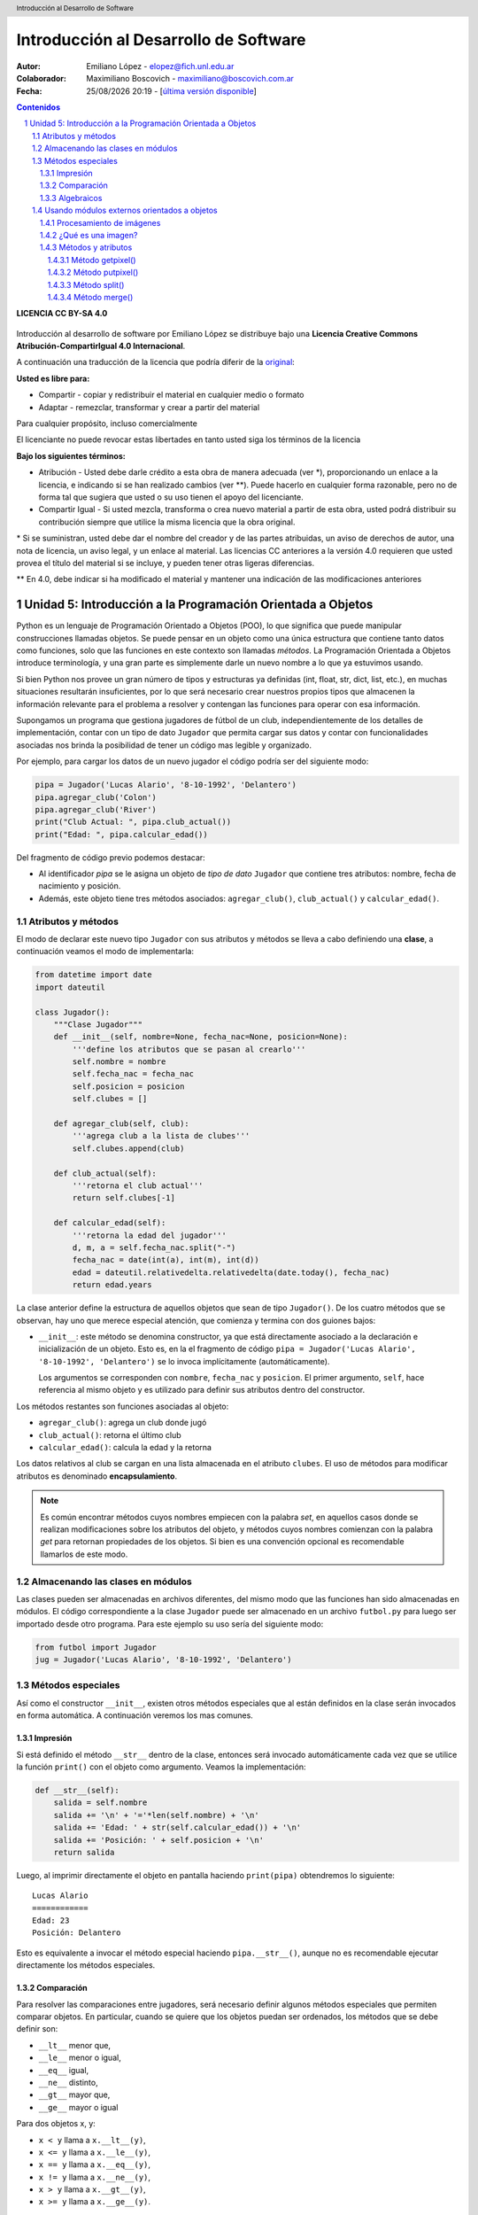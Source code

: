 --------------------------------------
Introducción al Desarrollo de Software
--------------------------------------

:Autor: Emiliano López - elopez@fich.unl.edu.ar
:Colaborador: Maximiliano Boscovich - maximiliano@boscovich.com.ar
:Fecha: |date| |time| - [`última versión disponible <https://gitlab.com/emilopez/dev01>`__]

.. header:: 
    Introducción al Desarrollo de Software

.. footer::
    ###Page### / ###Total###

.. contents:: Contenidos


.. sectnum::

.. raw:: pdf

   PageBreak oneColumn

.. |date| date:: %d/%m/%Y
.. |time| date:: %H:%M


.. raw:: pdf

   PageBreak oneColumn

**LICENCIA CC BY-SA 4.0**

.. figure:: img/LICENCIA-CC.png
   :alt: 
   :width: 300 px

Introducción al desarrollo de software por Emiliano López se distribuye bajo una **Licencia Creative Commons Atribución-CompartirIgual 4.0 Internacional**.

A continuación una traducción de la licencia que podría diferir de la `original <http://creativecommons.org/licenses/by-sa/4.0/>`__:

**Usted es libre para:**

- Compartir - copiar y redistribuir el material en cualquier medio o formato
- Adaptar - remezclar, transformar y crear a partir del material    

Para cualquier propósito, incluso comercialmente

El licenciante no puede revocar estas libertades en tanto usted siga los términos de la licencia

**Bajo los siguientes términos:**

- Atribución - Usted debe darle crédito a esta obra de manera adecuada (ver \*), proporcionando un enlace a la licencia, e indicando si se han realizado cambios (ver \**). Puede hacerlo en cualquier forma razonable, pero no de forma tal que sugiera que usted o su uso tienen el apoyo del licenciante.

- Compartir Igual - Si usted mezcla, transforma o crea nuevo material a partir de esta obra, usted podrá distribuir su contribución siempre que utilice la misma licencia que la obra original. 

\* Si se suministran, usted debe dar el nombre del creador y de las partes atribuidas, un aviso de derechos de autor, una nota de licencia, un aviso legal, y un enlace al material. Las licencias CC anteriores a la versión 4.0 requieren que usted provea el título del material si se incluye, y pueden tener otras ligeras diferencias.

\** En 4.0, debe indicar si ha modificado el material y mantener una indicación de las modificaciones anteriores

.. raw:: pdf

   PageBreak oneColumn

Unidad 5: Introducción a la Programación Orientada a Objetos
============================================================

Python es un lenguaje de Programación Orientado a Objetos (POO), lo que significa que puede manipular construcciones llamadas objetos. Se puede pensar en un objeto como una única estructura que contiene tanto datos como funciones, solo que las funciones en este contexto son llamadas *métodos*. La Programación Orientada a Objetos introduce terminología, y una gran parte es simplemente darle un nuevo nombre a lo que ya estuvimos usando.

Si bien Python nos provee un gran número de tipos y estructuras ya definidas (int, float, str, dict, list, etc.), en muchas situaciones resultarán insuficientes, por lo que será necesario crear nuestros propios tipos que almacenen la información relevante para el problema a resolver y contengan las funciones para operar con esa información.

Supongamos un programa que gestiona jugadores de fútbol de un club, independientemente de los detalles de implementación, contar con un tipo de dato ``Jugador`` que permita cargar sus datos y contar con funcionalidades asociadas nos brinda la posibilidad de tener un código mas legible y organizado. 

Por ejemplo, para cargar los datos de un nuevo jugador el código podría ser del siguiente modo:

.. code:: python

    pipa = Jugador('Lucas Alario', '8-10-1992', 'Delantero')
    pipa.agregar_club('Colon')
    pipa.agregar_club('River')
    print("Club Actual: ", pipa.club_actual())
    print("Edad: ", pipa.calcular_edad())

Del fragmento de código previo podemos destacar:

-  Al identificador *pipa* se le asigna un objeto de *tipo de dato* ``Jugador`` que contiene tres atributos: nombre, fecha de nacimiento y posición. 

-  Además, este objeto tiene tres métodos asociados: ``agregar_club()``, ``club_actual()`` y ``calcular_edad()``.


Atributos y métodos
-------------------

El modo de declarar este nuevo tipo ``Jugador`` con sus atributos y métodos se lleva a cabo definiendo una **clase**, a continuación veamos el modo de implementarla:

.. code:: python

    from datetime import date
    import dateutil

    class Jugador():
        """Clase Jugador"""
        def __init__(self, nombre=None, fecha_nac=None, posicion=None):
            '''define los atributos que se pasan al crearlo'''
            self.nombre = nombre
            self.fecha_nac = fecha_nac
            self.posicion = posicion
            self.clubes = []
            
        def agregar_club(self, club):
            '''agrega club a la lista de clubes'''
            self.clubes.append(club)
        
        def club_actual(self):
            '''retorna el club actual'''
            return self.clubes[-1]
    
        def calcular_edad(self):
            '''retorna la edad del jugador'''
            d, m, a = self.fecha_nac.split("-")
            fecha_nac = date(int(a), int(m), int(d))
            edad = dateutil.relativedelta.relativedelta(date.today(), fecha_nac)
            return edad.years



La clase anterior define la estructura de aquellos objetos que sean de tipo ``Jugador()``. De los cuatro métodos que se observan, hay uno que merece especial atención, que comienza y termina con dos guiones bajos:

-   ``__init__``: este método se denomina constructor, ya que está directamente asociado a la declaración e inicialización de un objeto. Esto es, en la el fragmento de código ``pipa = Jugador('Lucas Alario', '8-10-1992', 'Delantero')`` se lo invoca implícitamente (automáticamente). 

    Los argumentos se corresponden con ``nombre``, ``fecha_nac`` y ``posicion``. El primer argumento, ``self``, hace referencia al mismo objeto y es utilizado para definir sus atributos dentro del constructor.

Los métodos restantes son funciones asociadas al objeto:

-  ``agregar_club()``: agrega un club donde jugó
-  ``club_actual()``: retorna el último club
-  ``calcular_edad()``: calcula la edad y la retorna

Los datos relativos al club se cargan en una lista almacenada en el atributo ``clubes``. El uso de métodos para modificar atributos es denominado **encapsulamiento**. 

.. Note::

    Es común encontrar métodos cuyos nombres empiecen con la palabra *set*, en aquellos casos donde se realizan modificaciones sobre los atributos del objeto, y métodos cuyos nombres comienzan con la palabra *get* para retornan propiedades de los objetos. Si bien es una convención opcional es recomendable llamarlos de este modo.

Almacenando las clases en módulos
---------------------------------

Las clases pueden ser almacenadas en archivos diferentes, del mismo modo que las funciones han sido almacenadas en módulos. El código correspondiente a la clase ``Jugador`` puede ser almacenado en un archivo ``futbol.py`` para luego ser importado desde otro programa. Para este ejemplo su uso sería del siguiente modo:

.. code:: python

    from futbol import Jugador
    jug = Jugador('Lucas Alario', '8-10-1992', 'Delantero')

Métodos especiales
------------------

Así como el constructor ``__init__``, existen otros métodos especiales que al están definidos en la clase serán invocados en forma automática. A continuación veremos los mas comunes.

Impresión
~~~~~~~~~

Si está definido el método ``__str__`` dentro de la clase, entonces será invocado automáticamente cada vez que se utilice la función ``print()`` con el objeto como argumento. Veamos la implementación:

.. code:: python

    def __str__(self):
        salida = self.nombre
        salida += '\n' + '='*len(self.nombre) + '\n'
        salida += 'Edad: ' + str(self.calcular_edad()) + '\n'
        salida += 'Posición: ' + self.posicion + '\n'
        return salida

Luego, al imprimir directamente el objeto en pantalla haciendo ``print(pipa)`` obtendremos lo siguiente:

::

    Lucas Alario
    ============
    Edad: 23
    Posición: Delantero

Esto es equivalente a invocar el método especial haciendo ``pipa.__str__()``, aunque no es recomendable ejecutar directamente los métodos especiales.


Comparación
~~~~~~~~~~~

Para resolver las comparaciones entre jugadores, será necesario definir algunos métodos especiales que permiten comparar objetos. En particular, cuando se quiere que los objetos puedan ser ordenados, los métodos que se debe definir son:

-  ``__lt__`` menor que,
-  ``__le__`` menor o igual,
-  ``__eq__`` igual,
-  ``__ne__`` distinto,
-  ``__gt__`` mayor que,
-  ``__ge__`` mayor o igual

Para dos objetos x, y:

-  ``x < y`` llama a ``x.__lt__(y)``,
-  ``x <= y`` llama a ``x.__le__(y)``,
-  ``x == y`` llama a ``x.__eq__(y)``,
-  ``x != y`` llama a ``x.__ne__(y)``,
-  ``x > y`` llama a ``x.__gt__(y)``,
-  ``x >= y`` llama a ``x.__ge__(y)``.

Para el ejemplo que estamos desarrollando, solamente programaremos el método ``__lt__``, ya que al no ser un jugador menor que otro, nos retorna el complemento. 

En la comparación formatearemos la fecha en el formato *aaaammmdd* ya que al convertirla a un entero podremos comprarla como un simple número, donde uno mas grande significa que el jugador es mas joven y, mas adulto, en caso contrario.

La implementación sería:

.. code:: python

    def __lt__(self, otro):
        '''retorna True si self es menor a otro'''
        return (self.calcular_edad() > otro.calcular_edad())

Luego, lo usamos:

.. code:: python

    d10s = Jugador('El Diego', '30-10-1960', 'Enganche')
    print(pipa > d10s)

Algebraicos
~~~~~~~~~~~

Existen métodos especiales para todos los operadores matemáticos, de modo que al operar dos objetos, por ejemplo sumarlos, se invoca al método específico y se realiza la operación. Esto es también denominado sobrecarga de operadores, ya que se le asigna una función específica a un operador cuando es utilizado con objetos.

Para el ejemplo visto usaremos el monto del pase, así que se debe agregar el atributo *valor* a la clase e incorporar el método especial ``__add__`` de modo que al sumar objetos de tipo ``Jugador()`` se sumen estos campos. 

.. code:: python

        def __add__(self, otro):
            return self.valor + otro.valor

Si ahora sumamos dos jugadores, obtendremos la suma de sus valores.

.. code:: python
    
    # otro jugador
    higuain = Jugador('Gonzalo Higuaín', '10-12-1987', 'Desconocido')

    # asignamos valor a cada jugador
    pipa.valor = 1130000
    d10s.valor = 9000000
    higuain.valor = 1.20

    # sumamos los jugadores
    valor_equipo = pipa + d10s + higuain
    print(valor_equipo)

Del mismo modo se implementan los métodos especiales para los siguientes operadores binarios:

::

    Operador            Método

     +          __add__(self, other)
     -          __sub__(self, other)
     *          __mul__(self, other)
     //         __floordiv__(self, other)
     /          __div__(self, other)
     %          __mod__(self, other)
     **         __pow__(self, other[, modulo])
     <<         __lshift__(self, other)
     >>         __rshift__(self, other)
     &          __and__(self, other)
     ^          __xor__(self, other)
     |          __or__(self, other) 
     

Existen muchos otros métodos especiales como los de asignaciones extendidas y operadores unarios.

El presente capítulo ha sido una breve introducción a la POO, a continuación se expone el código completo de lo desarrollado.

**En jugadores.py:**

.. code:: python

    from datetime import date
    import dateutil

    class Jugador():
        """Clase Jugador"""
        def __init__(self, nombre=None, fecha_nac=None, posicion=None):
            '''define los atributos que se pasan al crearlo'''
            self.nombre = nombre
            self.fecha_nac = fecha_nac
            self.posicion = posicion
            self.clubes = []
            
        def agregar_club(self, club):
            '''agrega club a la lista de clubes'''
            self.clubes.append(club)
        
        def club_actual(self):
            '''retorna el club actual'''
            return self.clubes[-1]
    
        def calcular_edad(self):
            '''retorna la edad del jugador'''
            d, m, a = self.fecha_nac.split("-")
            fecha_nac = date(int(a), int(m), int(d))
            edad = dateutil.relativedelta.relativedelta(date.today(), fecha_nac)
            return edad.years
        
        def __str__(self):
            salida = self.nombre
            salida += '\n' + '='*len(self.nombre) + '\n'
            salida += 'Edad: ' + str(self.calcular_edad()) + '\n'
            salida += 'Posición: ' + self.posicion + '\n'
            return salida
        
        def __lt__(self, otro):
            '''retorna True si self es menor a otro'''
            return (self.calcular_edad() > otro.calcular_edad())
         
        def __add__(self, otro):
            return self.valor + otro.valor
    
**En prueba_jugadores.py:**

.. code:: python 
   
    from futbol import Jugador
    pipa = Jugador('Lucas Alario', '08-10-1992', 'Delantero')
    pipa.agregar_club('Colon')
    pipa.agregar_club('River')
    print(pipa)
    
    d10s = Jugador('El Diego', '30-10-1960', 'Enganche')
    d10s.agregar_club('Argentino Jr.')
    d10s.agregar_club('Boca')
    d10s.agregar_club('Barcelona')
    d10s.agregar_club('Nápoles')
    d10s.agregar_club('Sevilla')
    d10s.agregar_club("Newell's")
    d10s.agregar_club("Boca")
    print(d10s)
    
    pipa.valor = 1130000
    d10s.valor = 9000000
    monto = pipa + d10s

Se recomienda profundizar este tema en el capítulo *Un primer vistazo a las clases (pag. 61)* del Tutorial de Python.

.. raw:: pdf

   PageBreak oneColumn

Usando módulos externos orientados a objetos
--------------------------------------------

Una de las ventajas de la POO es que permite organizar en una forma mas clara el código de un programa lo que facilita la comprensión para su uso, por este motivo la inmensa mayoría de módulos externos utilizan este paradigma. 

Hemos visto previamente los conceptos básicos de la POO y su correspondiente implementación, por lo que en la presente sección identificaremos lo aprendido utilizando bibliotecas externas, ya que una parte fundamental del aprendizaje del desarrollo de software implica poder reutilizar códigos de terceros.

En los siguientes ejemplos utilizaremos herramientas básicas comúnmente realizadas para el procesamiento de imágenes.

Procesamiento de imágenes
~~~~~~~~~~~~~~~~~~~~~~~~~

Aplicaremos los conceptos aprendidos haciendo uso del módulo para procesamiento de imágenes denominado *PIL (Python Imaging Library)* que nos permite analizar y manipular imágenes utilizando el paradigma de orientación a objetos. 

.. Note:: Instalando Pillow

    Aquí utilizamos la versión de PIL denominada **Pillow**, para instalarla basta ejecutar bajo la línea de comandos: ``pip3 install pillow``. Para detalles de su instalación puede acceder a la documentación oficial en: http://pillow.readthedocs.io/en/3.0.x/installation.html

¿Qué es una imagen?
~~~~~~~~~~~~~~~~~~~

Una imagen es un archivo que almacena dos tipos de información: por un lado los píxeles y, por el otro, información relativa a la imagen, denominados metadatos, como por ejemplo, el ancho y el alto de la imagen.

Los píxeles se encuentran en una grilla tipo matriz, donde cada uno tiene una posición que se determina por la fila y columna. En el siguiente ejemplo vemos una imagen de 630 píxeles de ancho por 402 de alto.

.. figure:: img/u5/madres.jpg
    :width: 800 px
    
    Imagen de 630x402 (foto ARGRA)


Métodos y atributos
~~~~~~~~~~~~~~~~~~~

En el ejemplo a continuación hacemos uso del método ``open``, perteneciente al objeto ``Image``, y del atributo ``size``, que contiene dos valores (en realidad es una tupla) referidos al ancho y alto de la imagen, correspondientes a la cantidad de columnas y filas respectivamente. 

.. code:: python 

    from PIL import Image             # de PIL importa el objeto Image
    img = Image.open("madres.jpg")    # método open() abre la imagen
    ancho, alto = img.size            # atributo size retorna ancho y alto
    print("Ancho: ", ancho)
    print("Alto: ", alto)
    print("Cantidad de píxeles: ", ancho*alto)
    img.show()                        # método show() muestra la imagen

::

    Ancho:  630
    Alto:  402
    Cantidad de píxeles:  253260

El método ``open`` es una función que recibe como argumento la ruta de la imagen por abrir, en el caso previo se refiere a la imagen *madres.jpg* que está ubicada en el mismo directorio del programa.

Método getpixel()
'''''''''''''''''

El método encargado de obtener el valor de un determinado píxel de la imagen es ``getpixel((x, y))``, donde *x* e *y* corresponden a la columna y fila respectivamente. A continuación hacemos uso de este método donde se recorren todos los píxeles de la imagen y se muestra el valor numérico de cada uno.


.. code:: python

    from PIL import Image
    img = Image.open('madres.jpg')
    ancho, alto = img.size 
    for y in range(alto):
      for x in range(ancho):
        pixel = img.getpixel((x, y))
        print(x, ',', y, ':', pixel)
      print()

Método putpixel()
'''''''''''''''''
Como la imagen en este caso es en escala de grises, los valores de los píxeles van desde 0 a 255, a continuación agregamos brillo incrementando el valor numérico del píxel. Veamos el siguiente ejemplo: 

.. code:: python

    for y in range(alto):
        for x in range(ancho):
            img.putpixel((x, y), img.getpixel((x, y)) + 100)
    img.save('mas_brillo.png')

.. figure:: img/u5/mas_brillo.png
    :width: 800 px
    
    Imagen con brillo agregado


Método split()
''''''''''''''

Una imagen a color, de tipo RGB (del inglés Red, Green, Blue, que significa rojo, verde y azul), es una estructura algo más compleja que la de escala de grises vista anteriormente. La diferencia radica en que cada píxel tiene tres componentes: rojo, verde y azul.

.. figure:: img/u5/hornocal.jpg
    :width: 1500 px
    
    Imagen RGB de 600x122

En el ejemplo a continuación separamos los componentes utilizando el método ``split()`` y obtenemos como resultado tres objetos de tipo imagen, que luego almacenamos en archivos diferentes. Cada una de las imágenes resultantes será en escala de grises.

.. code:: python

    from PIL import Image
    img = Image.open('hornocal.jpg')
    rojo, verde, azul = img.split()
    rojo.save('rojo.png')
    verde.save('verde.png')
    azul.save('azul.png')

Método merge()
''''''''''''''

El método ``merge()`` realiza la acción contraria a ``split()``, es decir, a partir de tres objetos en escala de grises forma una imagen RGB. Siguiendo el ejemplo previo, realzaremos el rojo sumando un valor fijo, similar al ejemplo del brillo, y luego formaremos la imagen RGB.

.. code:: python

    from PIL import Image

    img = Image.open('hornocal.jpg')
    rojo, verde, azul = img.split()
    ancho, alto = rojo.size 

    for y in range(alto):
        for x in range(ancho):
            valor = rojo.getpixel((x, y))
            rojo.putpixel((x, y), valor + 100)
    rojiza = Image.merge('RGB', (rojo, verde, azul))
    rojiza.save("rojo_realzado.png")

El resultado es la imagen que se observa a continuación.

.. figure:: img/u5/rojo_realzado.png
    :width: 1500 px
    
    Imagen RGB de 600x122 con rojo realzado 
